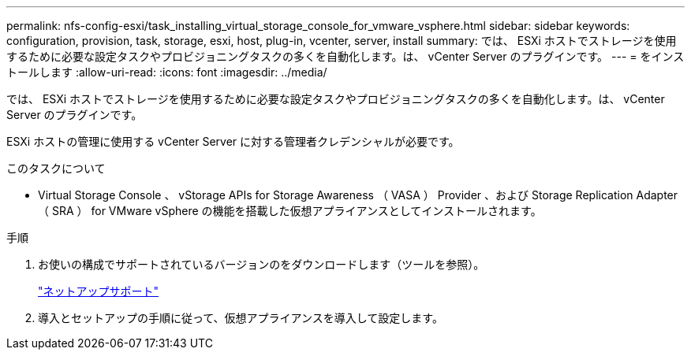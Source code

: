 ---
permalink: nfs-config-esxi/task_installing_virtual_storage_console_for_vmware_vsphere.html 
sidebar: sidebar 
keywords: configuration, provision, task, storage, esxi, host, plug-in, vcenter, server, install 
summary: では、 ESXi ホストでストレージを使用するために必要な設定タスクやプロビジョニングタスクの多くを自動化します。は、 vCenter Server のプラグインです。 
---
= をインストールします
:allow-uri-read: 
:icons: font
:imagesdir: ../media/


[role="lead"]
では、 ESXi ホストでストレージを使用するために必要な設定タスクやプロビジョニングタスクの多くを自動化します。は、 vCenter Server のプラグインです。

ESXi ホストの管理に使用する vCenter Server に対する管理者クレデンシャルが必要です。

.このタスクについて
* Virtual Storage Console 、 vStorage APIs for Storage Awareness （ VASA ） Provider 、および Storage Replication Adapter （ SRA ） for VMware vSphere の機能を搭載した仮想アプライアンスとしてインストールされます。


.手順
. お使いの構成でサポートされているバージョンのをダウンロードします（ツールを参照）。
+
https://mysupport.netapp.com/site/global/dashboard["ネットアップサポート"]

. 導入とセットアップの手順に従って、仮想アプライアンスを導入して設定します。

